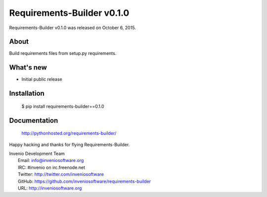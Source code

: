 =============================
 Requirements-Builder v0.1.0
=============================

Requirements-Builder v0.1.0 was released on October 6, 2015.

About
-----

Build requirements files from setup.py requirements.

What's new
----------

- Initial public release

Installation
------------

   $ pip install requirements-builder==0.1.0

Documentation
-------------

   http://pythonhosted.org/requirements-builder/

Happy hacking and thanks for flying Requirements-Builder.

| Invenio Development Team
|   Email: info@inveniosoftware.org
|   IRC: #invenio on irc.freenode.net
|   Twitter: http://twitter.com/inveniosoftware
|   GitHub: https://github.com/inveniosoftware/requirements-builder
|   URL: http://inveniosoftware.org
